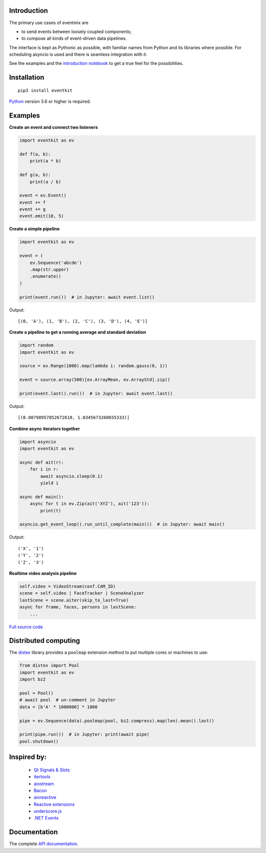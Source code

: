 |Build| |PyVersion| |Status| |PyPiVersion| |License| |Docs|

Introduction
------------

The primary use cases of eventmix are

* to send events between loosely coupled components;
* to compose all kinds of event-driven data pipelines.

The interface is kept as Pythonic as possible,
with familiar names from Python and its libraries where possible.
For scheduling asyncio is used and there is seamless integration with it.

See the examples and the
`introduction notebook <https://github.com/erdewit/eventkit/tree/master/notebooks/eventkit_introduction.ipynb>`_
to get a true feel for the possibilities.

Installation
------------

::

    pip3 install eventkit

Python_ version 3.6 or higher is required.


Examples
--------

**Create an event and connect two listeners**

.. code-block:: python

    import eventkit as ev

    def f(a, b):
        print(a * b)

    def g(a, b):
        print(a / b)

    event = ev.Event()
    event += f
    event += g
    event.emit(10, 5)

**Create a simple pipeline**

.. code-block:: python

    import eventkit as ev

    event = (
        ev.Sequence('abcde')
        .map(str.upper)
        .enumerate()
    )

    print(event.run())  # in Jupyter: await event.list()

Output::

    [(0, 'A'), (1, 'B'), (2, 'C'), (3, 'D'), (4, 'E')]

**Create a pipeline to get a running average and standard deviation**

.. code-block:: python

    import random
    import eventkit as ev

    source = ev.Range(1000).map(lambda i: random.gauss(0, 1))

    event = source.array(500)[ev.ArrayMean, ev.ArrayStd].zip()

    print(event.last().run())  # in Jupyter: await event.last()

Output::

    [(0.00790957852672618, 1.0345673260655333)]

**Combine async iterators together**

.. code-block:: python

    import asyncio
    import eventkit as ev

    async def ait(r):
        for i in r:
            await asyncio.sleep(0.1)
            yield i

    async def main():
        async for t in ev.Zip(ait('XYZ'), ait('123')):
            print(t)

    asyncio.get_event_loop().run_until_complete(main())  # in Jupyter: await main()

Output::

    ('X', '1')
    ('Y', '2')
    ('Z', '3')

**Realtime video analysis pipeline**

.. code-block:: python

    self.video = VideoStream(conf.CAM_ID)
    scene = self.video | FaceTracker | SceneAnalyzer
    lastScene = scene.aiter(skip_to_last=True)
    async for frame, faces, persons in lastScene:
        ...

`Full source code <https://github.com/erdewit/heartwave/blob/396eae46bb975d7f5e3cb943e813996dac951c8d/heartwave/app.py#L88>`_

Distributed computing
---------------------

The `distex <https://github.com/erdewit/distex>`_ library provides a
``poolmap`` extension method to put multiple cores or machines to use:

.. code-block:: python

    from distex import Pool
    import eventkit as ev
    import bz2

    pool = Pool()
    # await pool  # un-comment in Jupyter
    data = [b'A' * 1000000] * 1000

    pipe = ev.Sequence(data).poolmap(pool, bz2.compress).map(len).mean().last()

    print(pipe.run())  # in Jupyter: print(await pipe)
    pool.shutdown()


Inspired by:
------------

    * `Qt Signals & Slots <https://doc.qt.io/qt-5/signalsandslots.html>`_
    * `itertools <https://docs.python.org/3/library/itertools.html>`_
    * `aiostream <https://github.com/vxgmichel/aiostream>`_
    * `Bacon <https://baconjs.github.io/index.html>`_
    * `aioreactive <https://github.com/dbrattli/aioreactive>`_
    * `Reactive extensions <http://reactivex.io/documentation/operators.html>`_
    * `underscore.js <https://underscorejs.org>`_
    * `.NET Events <https://docs.microsoft.com/en-us/dotnet/standard/events>`_

Documentation
-------------

The complete `API documentation <https://eventkit.readthedocs.io/en/latest/api.html>`_.



.. _Python: http://www.python.org
.. _`Interactive Brokers Python API`: http://interactivebrokers.github.io

.. |Build| image:: https://api.travis-ci.org/erdewit/eventkit.svg?branch=master
   :alt: Travis build
   :target: https://travis-ci.org/erdewit/eventkit

.. |PyPiVersion| image:: https://img.shields.io/pypi/v/eventkit.svg
   :alt: PyPi
   :target: https://pypi.python.org/pypi/eventkit


.. |PyVersion| image:: https://img.shields.io/badge/python-3.6+-blue.svg
   :alt:

.. |Status| image:: https://img.shields.io/badge/status-beta-green.svg
   :alt:

.. |License| image:: https://img.shields.io/badge/license-BSD-blue.svg
   :alt:

.. |Docs| image:: https://readthedocs.org/projects/eventkit/badge/?version=latest
   :alt: Documentation
   :target: https://eventkit.readthedocs.io


